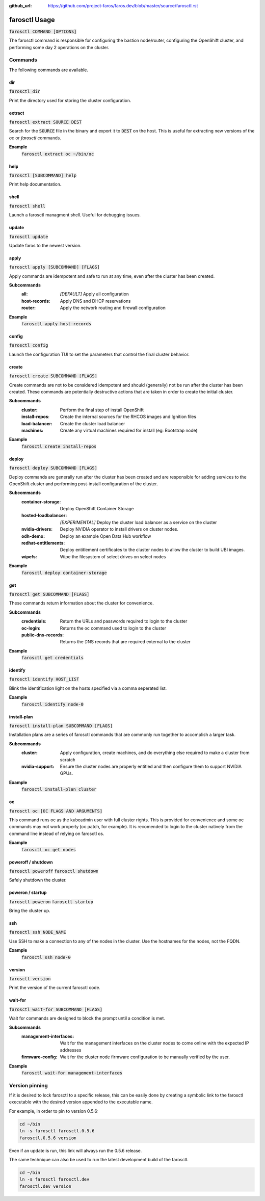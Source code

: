 :github_url: https://github.com/project-faros/faros.dev/blob/master/source/farosctl.rst

farosctl Usage
==============

:code:`farosctl COMMAND [OPTIONS]`

The farosctl command is responsible for configuring the bastion node/router,
configuring the OpenShift cluster, and performing some day 2 operations on the
cluster.

Commands
++++++++

The following commands are available.

dir
---

:code:`farosctl dir`

Print the directory used for storing the cluster configuration.

extract
-------

:code:`farosctl extract SOURCE DEST`

Search for the :code:`SOURCE` file in the binary and export it to :code:`DEST`
on the host. This is useful for extracting new versions of the `oc` or
`farosctl` commands.

**Example**
    :code:`farosctl extract oc ~/bin/oc`

help
----

:code:`farosctl [SUBCOMMAND] help`

Print help documentation.

shell
-----

:code:`farosctl shell`

Launch a farosctl managment shell. Useful for debugging issues.

update
------

:code:`farosctl update`

Update faros to the newest version.

apply
-----

:code:`farosctl apply [SUBCOMMAND] [FLAGS]`

Apply commands are idempotent and safe to run at any time, even after the
cluster has been created.

**Subcommands**
    :all: *[DEFAULT]* Apply all configuration
    :host-records: Apply DNS and DHCP reservations
    :router: Apply the network routing and firewall configuration

**Example**
    :code:`farosctl apply host-records`

config
------

:code:`farosctl config`

Launch the configuration TUI to set the parameters that control the final
cluster behavior.

create
------

:code:`farosctl create SUBCOMMAND [FLAGS]`

Create commands are not to be considered idempotent and should (generally) not
be run after the cluster has been created. These commands are potentially
destructive actions that are taken in order to create the initial cluster.

**Subcommands**
    :cluster: Perform the final step of install OpenShift
    :install-repos: Create the internal sources for the RHCOS images and Ignition
                    files
    :load-balancer: Create the cluster load balancer
    :machines: Create any virtual machines required for install (eg: Bootstrap
            node)

**Example**
    :code:`farosctl create install-repos`

deploy
------

:code:`farosctl deploy SUBCOMMAND [FLAGS]`

Deploy commands are generally run after the cluster has been created and are
responsible for adding services to the OpenShift cluster and performing
post-install configuration of the cluster.

**Subcommands**
    :container-storage: Deploy OpenShift Container Storage
    :hosted-loadbalancer: *[EXPERIMENTAL]* Deploy the cluster load balancer as a
                          service on the cluster
    :nvidia-drivers: Deploy NVIDIA operator to install drivers on cluster
                     nodes.
    :odh-demo: Deploy an example Open Data Hub workflow
    :redhat-entitlements: Deploy entitlement certificates to the cluster nodes
                          to allow the cluster to build UBI images.
    :wipefs: Wipe the filesystem of select drives on select nodes

**Example**
    :code:`farosctl deploy container-storage`

get
---

:code:`farosctl get SUBCOMMAND [FLAGS]`

These commands return information about the cluster for convenience.

**Subcommands**
    :credentials: Return the URLs and passwords required to login to the cluster
    :oc-login: Returns the oc command used to login to the cluster
    :public-dns-records: Returns the DNS records that are required external to the
                        cluster

**Example**
    :code:`farosctl get credentials`

identify
--------

:code:`farosctl identify HOST_LIST`

Blink the identification light on the hosts specified via a comma seperated
list.

**Example**
    :code:`farosctl identify node-0`

install-plan
------------

:code:`farosctl install-plan SUBCOMMAND [FLAGS]`

Installation plans are a series of farosctl commands that are commonly run
together to accomplish a larger task.

**Subcommands**
    :cluster: Apply configuration, create machines, and do everything else required
            to make a cluster from scratch
    :nvidia-support: Ensure the cluster nodes are properly entitled and then
                     configure them to support NVIDIA GPUs.

**Example**
    :code:`farosctl install-plan cluster`

oc
--

:code:`farosctl oc [OC FLAGS AND ARGUMENTS]`

This command runs oc as the kubeadmin user with full cluster rights. This is
provided for convenience and some oc commands may not work properly (oc patch,
for example). It is recomended to login to the cluster natively from the
command line instead of relying on farosctl os.

**Example**
    :code:`farosctl oc get nodes`

poweroff / shutdown
-------------------

:code:`farosctl poweroff`
:code:`farosctl shutdown`

Safely shutdown the cluster.

poweron / startup
-----------------

:code:`farosctl poweron`
:code:`farosctl startup`

Bring the cluster up.

ssh
---

:code:`farosctl ssh NODE_NAME`

Use SSH to make a connection to any of the nodes in the cluster. Use the
hostnames for the nodes, not the FQDN.

**Example**
    :code:`farosctl ssh node-0`

version
-------

:code:`farosctl version`

Print the version of the current farosctl code.

wait-for
--------

:code:`farosctl wait-for SUBCOMMAND [FLAGS]`

Wait for commands are designed to block the prompt until a condition is met.

**Subcommands**
    :management-interfaces: Wait for the management interfaces on the cluster nodes
                            to come online with the expected IP addresses
    :firmware-config: Wait for the cluster node firmware configuration to be
                      manually verified by the user.

**Example**
    :code:`farosctl wait-for management-interfaces`

Version pinning
+++++++++++++++

If it is desired to lock farosctl to a specific release, this can be easily
done by creating a symbolic link to the farosctl executable with the desired
version appended to the executable name.

For example, in order to pin to version 0.5.6:

.. code-block:: bash

   cd ~/bin
   ln -s farosctl farosctl.0.5.6
   farosctl.0.5.6 version

Even if an update is run, this link will always run the 0.5.6 release.

The same technique can also be used to run the latest development build of the
farosctl.

.. code-block:: bash

   cd ~/bin
   ln -s farosctl farosctl.dev
   farosctl.dev version
